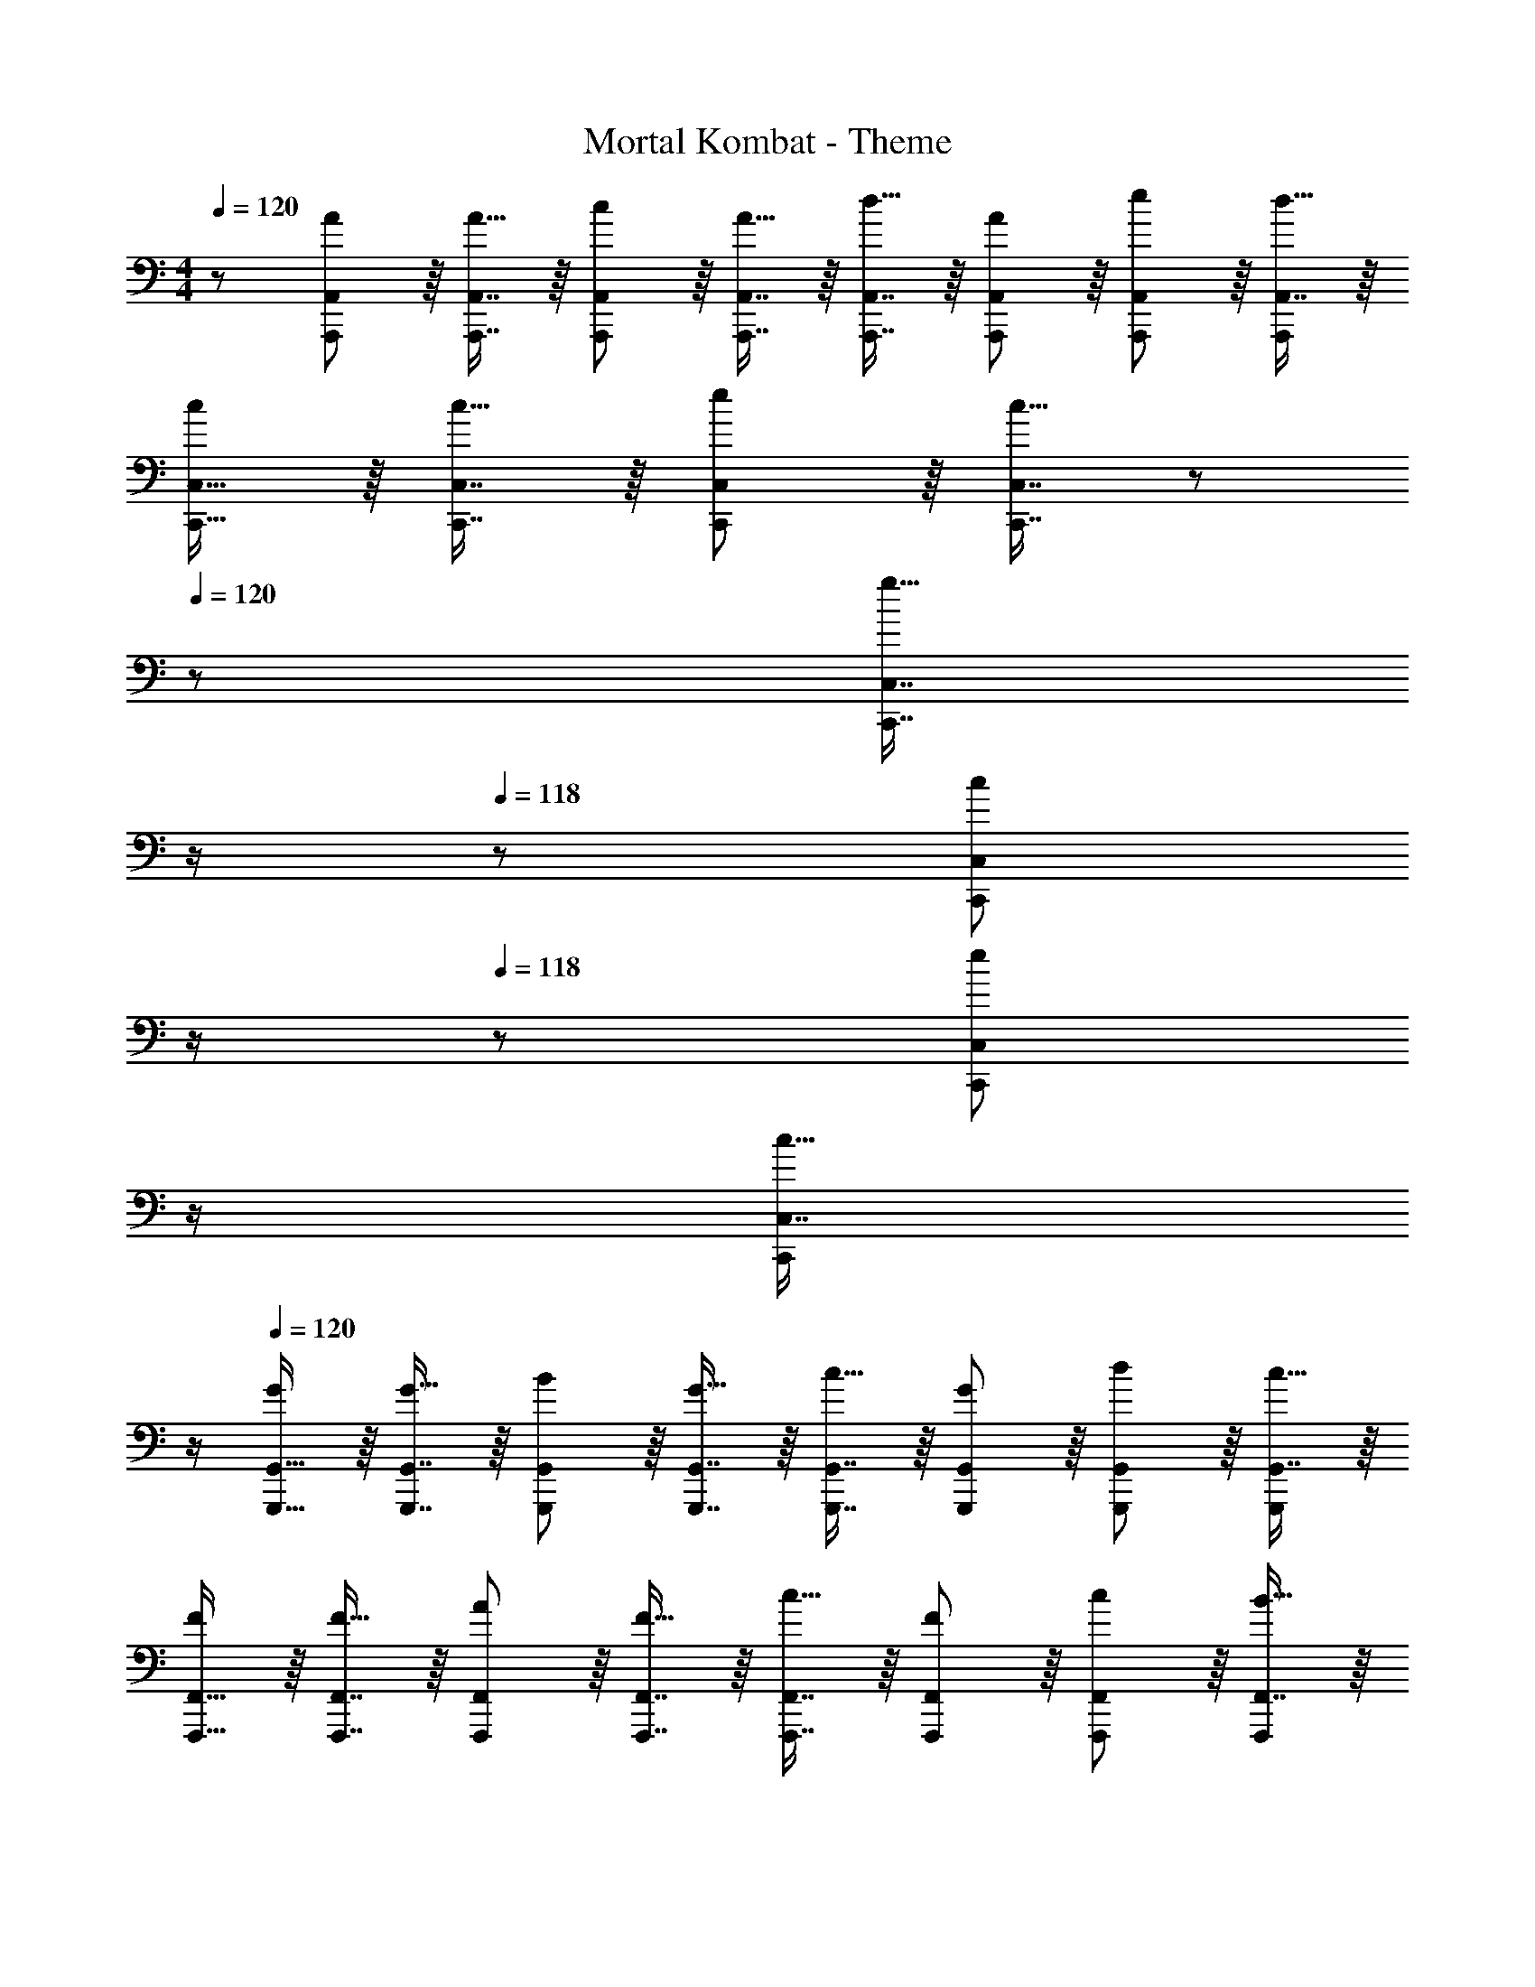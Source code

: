 X: 1
T: Mortal Kombat - Theme
Z: ABC Generated by Starbound Composer
L: 1/8
M: 4/4
Q: 1/4=120
K: C
Q: 1/4=120
z/48 [A,,,11/12A,,11/12A47/48] z/8 [A,,,7/8A,,7/8A15/16] z/8 [A,,,41/48A,,41/48c11/12] z/8 [A,,,7/8A,,7/8A15/16] z/8 [A,,,7/8A,,7/8d15/16] z/8 [A,,,41/48A,,41/48A11/12] z/8 [A,,,41/48A,,41/48e11/12] z/8 [A,,7/8d15/16A,,,25/24] z/8 
[C,,15/16C,15/16c] z/8 [C,,7/8C,7/8c15/16] z/8 [C,,41/48C,41/48e11/12] z/8 [C,,7/8C,7/8c15/16] z/12 
Q: 1/4=120
z/24 [C,,7/8C,7/8g15/16z11/24] 
Q: 1/4=119
z/2 
Q: 1/4=118
z/24 [C,,41/48C,41/48c11/12z11/24] 
Q: 1/4=118
z/2 
Q: 1/4=118
z/48 [C,,41/48C,41/48e11/12z23/48] 
Q: 1/4=118
z/2 
Q: 1/4=117
[C,7/8c15/16C,,25/24z/2] 
Q: 1/4=117
z/2 
Q: 1/4=120
[G,,,15/16G,,15/16G] z/8 [G,,,7/8G,,7/8G15/16] z/8 [G,,,41/48G,,41/48B11/12] z/8 [G,,,7/8G,,7/8G15/16] z/8 [G,,,7/8G,,7/8c15/16] z/8 [G,,,41/48G,,41/48G11/12] z/8 [G,,,41/48G,,41/48d11/12] z/8 [G,,7/8c15/16G,,,25/24] z/8 
[F,,,15/16F,,15/16F] z/8 [F,,,7/8F,,7/8F15/16] z/8 [F,,,41/48F,,41/48A11/12] z/8 [F,,,7/8F,,7/8F15/16] z/8 [F,,,7/8F,,7/8c15/16] z/8 [F,,,41/48F,,41/48F11/12] z/8 [F,,,41/48F,,41/48c11/12] z/8 [F,,7/8B15/16F,,,25/24] z/8 
Q: 1/4=120
[A71/48A,,,71/48A,,71/48] z/12 [A23/16A,,,23/16A,,23/16] z/24 [A,,,15/16A,,15/16A23/16] z/16 [A,,,9/16A,,9/16z25/48] [A73/48z7/48] [A,,,13/24A,,13/24] z5/48 [A,,,9/16A,,9/16] z5/48 [A,,,41/48A,,41/48G11/12] z/8 [A,,,7/8A,,7/8c15/16] z/8 
[A71/48A,,,71/48A,,71/48] z/12 [A23/16A,,,23/16A,,23/16] z/24 [A,,,15/16A,,15/16A23/16] z/16 [A,,,9/16A,,9/16z25/48] [A73/48z7/48] [A,,,13/24A,,13/24] z5/48 [A,,,9/16A,,9/16] z5/48 [A,,,41/48A,,41/48G11/12] z/8 [A,,,7/8A,,7/8E15/16] z/8 
[A71/48A,,,71/48A,,71/48] z/12 [A23/16A,,,23/16A,,23/16] z/24 [A,,,15/16A,,15/16A23/16] z/16 [A,,,9/16A,,9/16z25/48] [A73/48z7/48] [A,,,13/24A,,13/24] z5/48 [A,,,9/16A,,9/16] z5/48 [A,,,41/48A,,41/48G11/12] z/8 [A,,,7/8A,,7/8c15/16] z/8 
[A71/48A,,,71/48A,,71/48] z/12 [A23/16A,,,23/16A,,23/16] z/24 [A15/16A,,,15/16A,,15/16] z/16 [A9/16A,,,9/16A,,9/16] z5/48 [A13/24A,,,13/24A,,13/24] z5/48 [A9/16A,,,9/16A,,9/16] z5/48 [A,,,41/48A,,41/48A11/12] z/8 [A,,,7/8A,,7/8] z/8 
Q: 1/4=120
[A13/24A,,,71/48A,,71/48] z/24 e11/12 z/16 [A23/48A,,,23/16A,,23/16] z/48 c11/12 z/16 [A11/24A,,,15/16A,,15/16] z/48 [_B23/24z25/48] [A,,,9/16A,,9/16z25/48] [A11/24z7/48] [A,,,13/24A,,13/24z/3] [c11/12z5/16] [A,,,9/16A,,9/16] z5/48 [A23/48A,,,41/48A,,41/48] z/48 B11/24 z/48 [A,,,7/8A,,7/8G15/16] z/8 
[A13/24A,,,71/48A,,71/48] z/24 e11/12 z/16 [A23/48A,,,23/16A,,23/16] z/48 c11/12 z/16 [A11/24A,,,15/16A,,15/16] z/48 [B23/24z25/48] [A,,,9/16A,,9/16z25/48] [A11/24z7/48] [A,,,13/24A,,13/24z/3] [c11/12z5/16] [A,,,9/16A,,9/16] z5/48 [A23/48A,,,41/48A,,41/48] z/48 B11/24 z/48 [A,,,7/8A,,7/8G15/16] z/8 
[A13/24A,,,71/48A,,71/48] z/24 e11/12 z/16 [A23/48A,,,23/16A,,23/16] z/48 c11/12 z/16 [A11/24A,,,15/16A,,15/16] z/48 [B23/24z25/48] [A,,,9/16A,,9/16z25/48] [A11/24z7/48] [A,,,13/24A,,13/24z/3] [c11/12z5/16] [A,,,9/16A,,9/16] z5/48 [A23/48A,,,41/48A,,41/48] z/48 B11/24 z/48 [A,,,7/8A,,7/8G15/16] z/8 
[A13/24A,,,71/48A,,71/48] z/24 e11/12 z/16 [A23/48A,,,23/16A,,23/16] z/48 c11/12 z/16 [A15/16A,,,15/16A,,15/16] z/16 [A,,,9/16A,,9/16G15/16] z5/48 [A,,,13/24A,,13/24z/3] [G11/12z5/16] [A,,,9/16A,,9/16] z5/48 [A,,,11/12A,,11/12A95/48] z/16 [A,,,15/16A,,15/16] z/16 
[A,A71/48] z/16 [A,15/16z/2] [A23/16z/2] C11/12 z/16 [A,15/16A23/16] z/16 [D15/16z25/48] [A73/48z23/48] A,11/12 z/16 [G11/12E11/12] z/16 [c15/16D15/16] z/16 
[CA71/48] z/16 [C15/16z/2] [A23/16z/2] E11/12 z/16 [C15/16A23/16] z/48 
Q: 1/4=120
z/24 [G15/16z11/24] 
Q: 1/4=119
z/16 [A73/48z7/16] 
Q: 1/4=118
z/24 [C11/12z11/24] 
Q: 1/4=118
z/2 
Q: 1/4=118
z/48 [G11/12E11/12z23/48] 
Q: 1/4=118
z/2 
Q: 1/4=117
[E15/16C15/16z/2] 
Q: 1/4=117
z/2 
Q: 1/4=120
[G,A71/48] z/16 [G,15/16z/2] [A23/16z/2] B,11/12 z/16 [G,15/16A23/16] z/48 
Q: 1/4=120
z/24 [C15/16z11/24] 
Q: 1/4=118
z/16 [A73/48z7/16] 
Q: 1/4=118
z/24 [G,11/12z11/24] 
Q: 1/4=117
z/2 
Q: 1/4=117
z/48 [G11/12D11/12z23/48] 
Q: 1/4=116
z/2 
Q: 1/4=116
[c15/16C15/16z/2] 
Q: 1/4=115
z/2 
[F,A71/48z/2] 
Q: 1/4=120
z9/16 [F,15/16z/2] [A23/16z/2] A,11/12 z/16 [A15/16F,15/16] z/16 [A9/16C15/16] z5/48 [A13/24z/3] [F,11/12z5/16] A9/16 z5/48 [A11/12C11/12] z/16 B,15/16 z/16 
Q: 1/4=120
[AA,,,A,,a8] z/16 [A15/16A,,,15/16A,,15/16] z/16 [c11/12A,,,11/12A,,11/12] z/16 [A15/16A,,,15/16A,,15/16] z/16 [d15/16A,,,15/16A,,15/16] z/16 [A11/12A,,,11/12A,,11/12] z/16 [e11/12A,,,11/12A,,11/12] z/16 [d15/16A,,,15/16A,,15/16] z/16 
[cC,,C,] z/16 [c15/16C,,15/16C,15/16] z/16 [e11/12C,,11/12C,11/12] z/16 [c15/16C,,15/16C,15/16] z/16 [g15/16C,,15/16C,15/16] z/16 [c11/12C,,11/12C,11/12] z/16 [e11/12C,,11/12C,11/12] z/16 [c15/16C,,15/16C,15/16] z/16 
[GG,,,G,,g8] z/16 [G15/16G,,,15/16G,,15/16] z/16 [=B11/12G,,,11/12G,,11/12] z/16 [G15/16G,,,15/16G,,15/16] z/16 [c15/16G,,,15/16G,,15/16] z/16 [G11/12G,,,11/12G,,11/12] z/16 [d11/12G,,,11/12G,,11/12] z/16 [c15/16G,,,15/16G,,15/16] z/16 
[FF,,,F,,a8] z/16 [F15/16F,,,15/16F,,15/16] z/16 [A11/12F,,,11/12F,,11/12] z/16 [F15/16F,,,15/16F,,15/16] z/16 [c15/16F,,,15/16F,,15/16] z/16 [F11/12F,,,11/12F,,11/12] z/16 [c11/12F,,,11/12F,,11/12] z/16 [B15/16F,,,15/16F,,15/16] 
